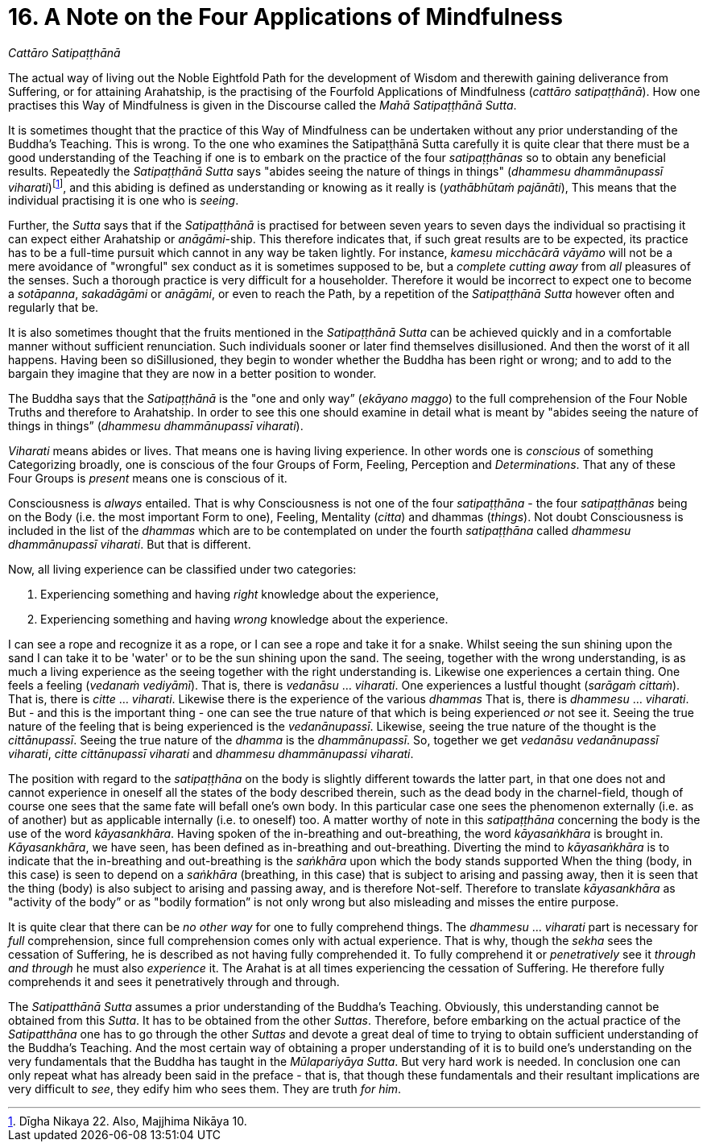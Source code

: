 [[ch-16-satipatthana]]
= 16. A Note on the Four Applications of Mindfulness

// TODO subtitle

__Cattāro Satipaṭṭhānā__

// TODO note: DN 22, MN 10

The actual way of living out the Noble Eightfold Path for the
development of Wisdom and therewith gaining deliverance from Suffering,
or for attaining Arahatship, is the practising of the Fourfold
Applications of Mindfulness (__cattāro satipaṭṭhānā__). How one
practises this Way of Mindfulness is given in the Discourse called the
__Mahā Satipaṭṭhānā Sutta__.

It is sometimes thought that the practice of this Way of Mindfulness can
be undertaken without any prior understanding of the Buddha’s Teaching.
This is wrong. To the one who examines the Satipaṭṭhānā Sutta carefully
it is quite clear that there must be a good understanding of the
Teaching if one is to embark on the practice of the four _satipaṭṭhānas_
so to obtain any beneficial results. Repeatedly the _Satipaṭṭhānā Sutta_
says "abides seeing the nature of things in things" (__dhammesu
dhammānupassī viharati__)footnote:[Dīgha Nikaya 22. Also, Majjhima
Nikāya 10.], and this abiding is defined as understanding or knowing as
it really is (__yathābhūtaṁ pajānāti__), This means that the individual
practising it is one who is __seeing__.

Further, the _Sutta_ says that if the _Satipaṭṭhānā_ is practised for
between seven years to seven days the individual so practising it can
expect either Arahatship or __anāgāmi__-ship. This therefore indicates
that, if such great results are to be expected, its practice has to be a
full-time pursuit which cannot in any way be taken lightly. For
instance, _kamesu micchācārā vāyāmo_ will not be a mere avoidance of
"wrongful" sex conduct as it is sometimes supposed to be, but a
_complete cutting away_ from _all_ pleasures of the senses. Such a
thorough practice is very difficult for a householder. Therefore it
would be incorrect to expect one to become a __sotāpanna__, _sakadāgāmi_
or __anāgāmi__, or even to reach the Path, by a repetition of the
_Satipaṭṭhānā Sutta_ however often and regularly that be.

It is also sometimes thought that the fruits mentioned in the
_Satipaṭṭhānā Sutta_ can be achieved quickly and in a comfortable manner
without sufficient renunciation. Such individuals sooner or later find
themselves disillusioned. And then the worst of it all happens. Having
been so diSillusioned, they begin to wonder whether the Buddha has been
right or wrong; and to add to the bargain they imagine that they are now
in a better position to wonder.

The Buddha says that the _Satipaṭṭhānā_ is the "one and only way”
(__ekāyano maggo__) to the full comprehension of the Four Noble Truths
and therefore to Arahatship. In order to see this one should examine in
detail what is meant by "abides seeing the nature of things in things”
(__dhammesu dhammānupassī viharati__).

_Viharati_ means abides or lives. That means one is having living
experience. In other words one is _conscious_ of something Categorizing
broadly, one is conscious of the four Groups of Form, Feeling,
Perception and __Determinations__. That any of these Four Groups is
_present_ means one is conscious of it.

Consciousness is _always_ entailed. That is why Consciousness is not one
of the four _satipaṭṭhāna_ - the four _satipaṭṭhānas_ being on the Body
(i.e. the most important Form to one), Feeling, Mentality (__citta__)
and dhammas (__things__). Not doubt Consciousness is included in the
list of the _dhammas_ which are to be contemplated on under the fourth
_satipaṭṭhāna_ called __dhammesu dhammānupassī viharati__. But that is
different.

Now, all living experience can be classified under two categories:

1.  Experiencing something and having _right_ knowledge about the
experience,
2.  Experiencing something and having _wrong_ knowledge about the
experience.

I can see a rope and recognize it as a rope, or I can see a rope and
take it for a snake. Whilst seeing the sun shining upon the sand I can
take it to be 'water' or to be the sun shining upon the sand. The
seeing, together with the wrong understanding, is as much a living
experience as the seeing together with the right understanding is.
Likewise one experiences a certain thing. One feels a feeling (__vedanaṁ
vediyāmī__). That is, there is _vedanāsu_ ... __viharati__. One
experiences a lustful thought (__sarāgaṁ cittaṁ__). That is, there is
_citte_ ... __viharati__. Likewise there is the experience of the
various _dhammas_ That is, there is _dhammesu_ ... __viharati__. But -
and this is the important thing - one can see the true nature of that
which is being experienced _or_ not see it. Seeing the true nature of
the feeling that is being experienced is the __vedanānupassī__.
Likewise, seeing the true nature of the thought is the __cittānupassī__.
Seeing the true nature of the _dhamma_ is the __dhammānupassī__. So,
together we get __vedanāsu vedanānupassī viharati__, _citte cittānupassī
viharati_ and __dhammesu dhammānupassi viharati__.

The position with regard to the _satipaṭṭhāna_ on the body is slightly
different towards the latter part, in that one does not and cannot
experience in oneself all the states of the body described therein, such
as the dead body in the charnel-field, though of course one sees that
the same fate will befall one's own body. In this particular case one
sees the phenomenon externally (i.e. as of another) but as applicable
internally (i.e. to oneself) too. A matter worthy of note in this
_satipaṭṭhāna_ concerning the body is the use of the word
__kāyasankhāra__. Having spoken of the in-breathing and out-breathing,
the word _kāyasaṅkhāra_ is brought in. __Kāyasankhāra__, we have seen,
has been defined as in-breathing and out-breathing. Diverting the mind
to _kāyasaṅkhāra_ is to indicate that the in-breathing and out-breathing
is the _saṅkhāra_ upon which the body stands supported When the thing
(body, in this case) is seen to depend on a _saṅkhāra_ (breathing, in
this case) that is subject to arising and passing away, then it is seen
that the thing (body) is also subject to arising and passing away, and
is therefore Not-self. Therefore to translate _kāyasankhāra_ as
"activity of the body” or as "bodily formation” is not only wrong but
also misleading and misses the entire purpose.

It is quite clear that there can be _no other way_ for one to fully
comprehend things. The _dhammesu_ ... _viharati_ part is necessary for
_full_ comprehension, since full comprehension comes only with actual
experience. That is why, though the _sekha_ sees the cessation of
Suffering, he is described as not having fully comprehended it. To fully
comprehend it or _penetratively_ see it _through and through_ he must
also _experience_ it. The Arahat is at all times experiencing the
cessation of Suffering. He therefore fully comprehends it and sees it
penetratively through and through.

[[truth-for-him]]The _Satipatthānā Sutta_ assumes a prior understanding of the Buddha's
Teaching. Obviously, this understanding cannot be obtained from this
__Sutta__. It has to be obtained from the other __Suttas__. Therefore,
before embarking on the actual practice of the _Satipatthāna_ one has to
go through the other _Suttas_ and devote a great deal of time to trying
to obtain sufficient understanding of the Buddha's Teaching. And the
most certain way of obtaining a proper understanding of it is to build
one's understanding on the very fundamentals that the Buddha has taught
in the __Mūlapariyāya Sutta__. But very hard work is needed. In
conclusion one can only repeat what has already been said in the preface
- that is, that though these fundamentals and their resultant
implications are very difficult to __see__, they edify him who sees
them. They are truth __for him__.
